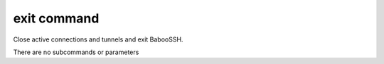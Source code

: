 exit command
============

Close active connections and tunnels and exit BabooSSH.

There are no subcommands or parameters
